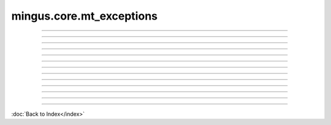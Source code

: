 .. module:: mingus.core.mt_exceptions

=========================
mingus.core.mt_exceptions
=========================


.. class:: Error


----

.. attribute:: args

   Attribute of type: getset_descriptor
   ``<attribute 'args' of 'exceptions.BaseException' objects>``

----

.. attribute:: message

   Attribute of type: getset_descriptor
   ``<attribute 'message' of 'exceptions.BaseException' objects>``

.. class:: FingerError


----

.. attribute:: args

   Attribute of type: getset_descriptor
   ``<attribute 'args' of 'exceptions.BaseException' objects>``

----

.. attribute:: message

   Attribute of type: getset_descriptor
   ``<attribute 'message' of 'exceptions.BaseException' objects>``

.. class:: FormatError


----

.. attribute:: args

   Attribute of type: getset_descriptor
   ``<attribute 'args' of 'exceptions.BaseException' objects>``

----

.. attribute:: message

   Attribute of type: getset_descriptor
   ``<attribute 'message' of 'exceptions.BaseException' objects>``

.. class:: KeyError


----

.. attribute:: args

   Attribute of type: getset_descriptor
   ``<attribute 'args' of 'exceptions.BaseException' objects>``

----

.. attribute:: message

   Attribute of type: getset_descriptor
   ``<attribute 'message' of 'exceptions.BaseException' objects>``

.. class:: NoteFormatError


----

.. attribute:: args

   Attribute of type: getset_descriptor
   ``<attribute 'args' of 'exceptions.BaseException' objects>``

----

.. attribute:: message

   Attribute of type: getset_descriptor
   ``<attribute 'message' of 'exceptions.BaseException' objects>``

.. class:: RangeError


----

.. attribute:: args

   Attribute of type: getset_descriptor
   ``<attribute 'args' of 'exceptions.BaseException' objects>``

----

.. attribute:: message

   Attribute of type: getset_descriptor
   ``<attribute 'message' of 'exceptions.BaseException' objects>``
----



:doc:`Back to Index</index>`
